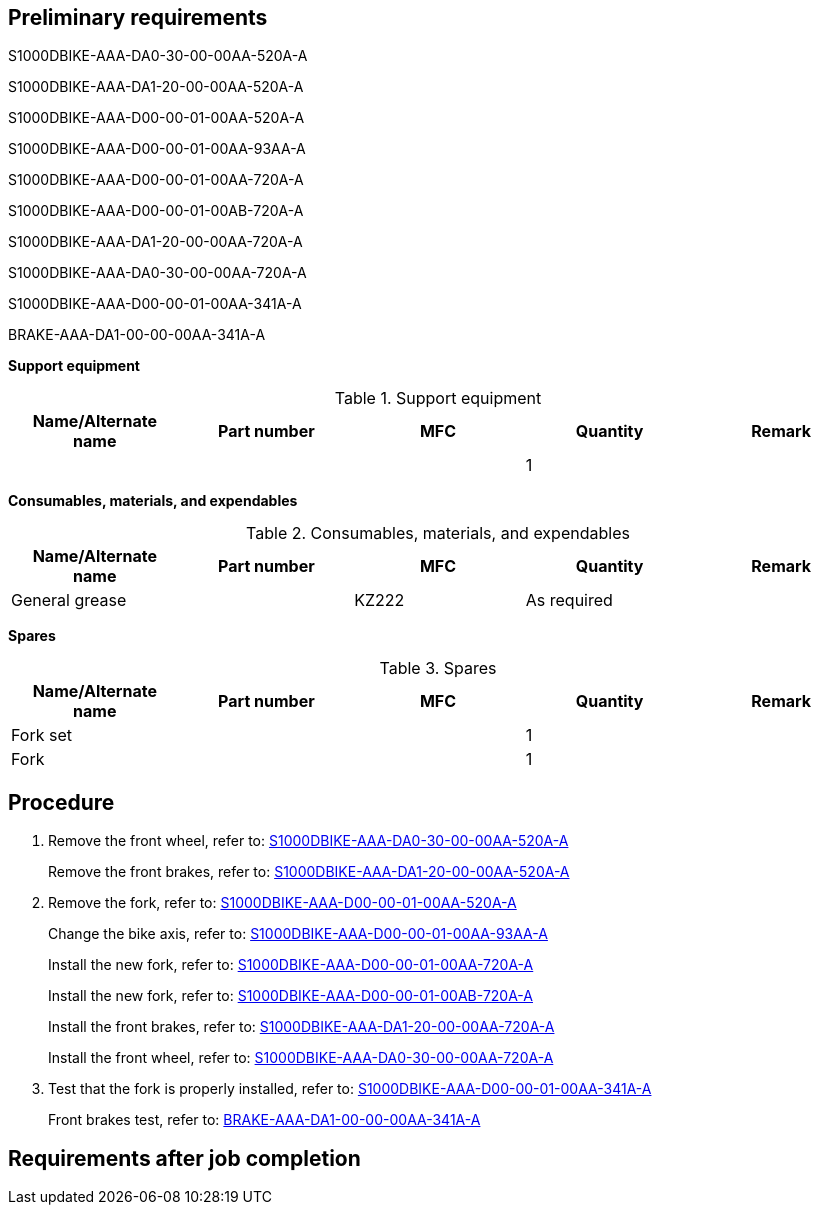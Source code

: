== Preliminary requirements

S1000DBIKE-AAA-DA0-30-00-00AA-520A-A

S1000DBIKE-AAA-DA1-20-00-00AA-520A-A

S1000DBIKE-AAA-D00-00-01-00AA-520A-A

S1000DBIKE-AAA-D00-00-01-00AA-93AA-A

S1000DBIKE-AAA-D00-00-01-00AA-720A-A

S1000DBIKE-AAA-D00-00-01-00AB-720A-A

S1000DBIKE-AAA-DA1-20-00-00AA-720A-A

S1000DBIKE-AAA-DA0-30-00-00AA-720A-A

S1000DBIKE-AAA-D00-00-01-00AA-341A-A

BRAKE-AAA-DA1-00-00-00AA-341A-A

*Support equipment*

.Support equipment
[cols=",,,,",options="header",]
|===
|Name/Alternate name |Part number |MFC |Quantity |Remark
| | | |1 |
|===

*Consumables, materials, and expendables*

.Consumables, materials, and expendables
[cols=",,,,",options="header",]
|===
|Name/Alternate name |Part number |MFC |Quantity |Remark
|General grease | |KZ222 |As required |
|===

*Spares*

.Spares
[cols=",,,,",options="header",]
|===
|Name/Alternate name |Part number |MFC |Quantity |Remark
|Fork set | | |1 |
|Fork | | |1 |
|===

== Procedure

[arabic]
. Remove the front wheel, refer to:
link:#ID_S1000DBIKE-AAA-DA0-30-00-00AA-520A-A[S1000DBIKE-AAA-DA0-30-00-00AA-520A-A]
+
Remove the front brakes, refer to:
link:#ID_S1000DBIKE-AAA-DA1-20-00-00AA-520A-A[S1000DBIKE-AAA-DA1-20-00-00AA-520A-A]
. Remove the fork, refer to:
link:#ID_S1000DBIKE-AAA-D00-00-01-00AA-520A-A[S1000DBIKE-AAA-D00-00-01-00AA-520A-A]
+
Change the bike axis, refer to:
link:#ID_S1000DBIKE-AAA-D00-00-01-00AA-93AA-A[S1000DBIKE-AAA-D00-00-01-00AA-93AA-A]
+
Install the new fork, refer to:
link:#ID_S1000DBIKE-AAA-D00-00-01-00AA-720A-A[S1000DBIKE-AAA-D00-00-01-00AA-720A-A]
+
Install the new fork, refer to:
link:#ID_S1000DBIKE-AAA-D00-00-01-00AB-720A-A[S1000DBIKE-AAA-D00-00-01-00AB-720A-A]
+
Install the front brakes, refer to:
link:#ID_S1000DBIKE-AAA-DA1-20-00-00AA-720A-A[S1000DBIKE-AAA-DA1-20-00-00AA-720A-A]
+
Install the front wheel, refer to:
link:#ID_S1000DBIKE-AAA-DA0-30-00-00AA-720A-A[S1000DBIKE-AAA-DA0-30-00-00AA-720A-A]
. Test that the fork is properly installed, refer to:
link:#ID_S1000DBIKE-AAA-D00-00-01-00AA-341A-A[S1000DBIKE-AAA-D00-00-01-00AA-341A-A]
+
Front brakes test, refer to:
link:#ID_BRAKE-AAA-DA1-00-00-00AA-341A-A[BRAKE-AAA-DA1-00-00-00AA-341A-A]

== Requirements after job completion
